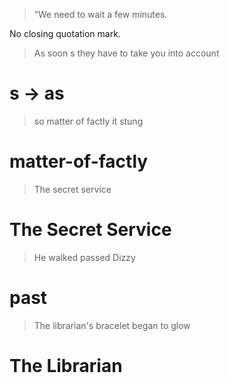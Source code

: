 :PROPERTIES:
:Author: Noumero
:Score: 2
:DateUnix: 1523210404.0
:DateShort: 2018-Apr-08
:END:

#+begin_quote
  “We need to wait a few minutes.
#+end_quote

No closing quotation mark.

#+begin_quote
  As soon s they have to take you into account
#+end_quote

* s -> as

#+begin_quote
  so matter of factly it stung
#+end_quote

* matter-of-factly

#+begin_quote
  The secret service
#+end_quote

* The Secret Service

#+begin_quote
  He walked passed Dizzy
#+end_quote

* past

#+begin_quote
  The librarian's bracelet began to glow
#+end_quote

* The Librarian